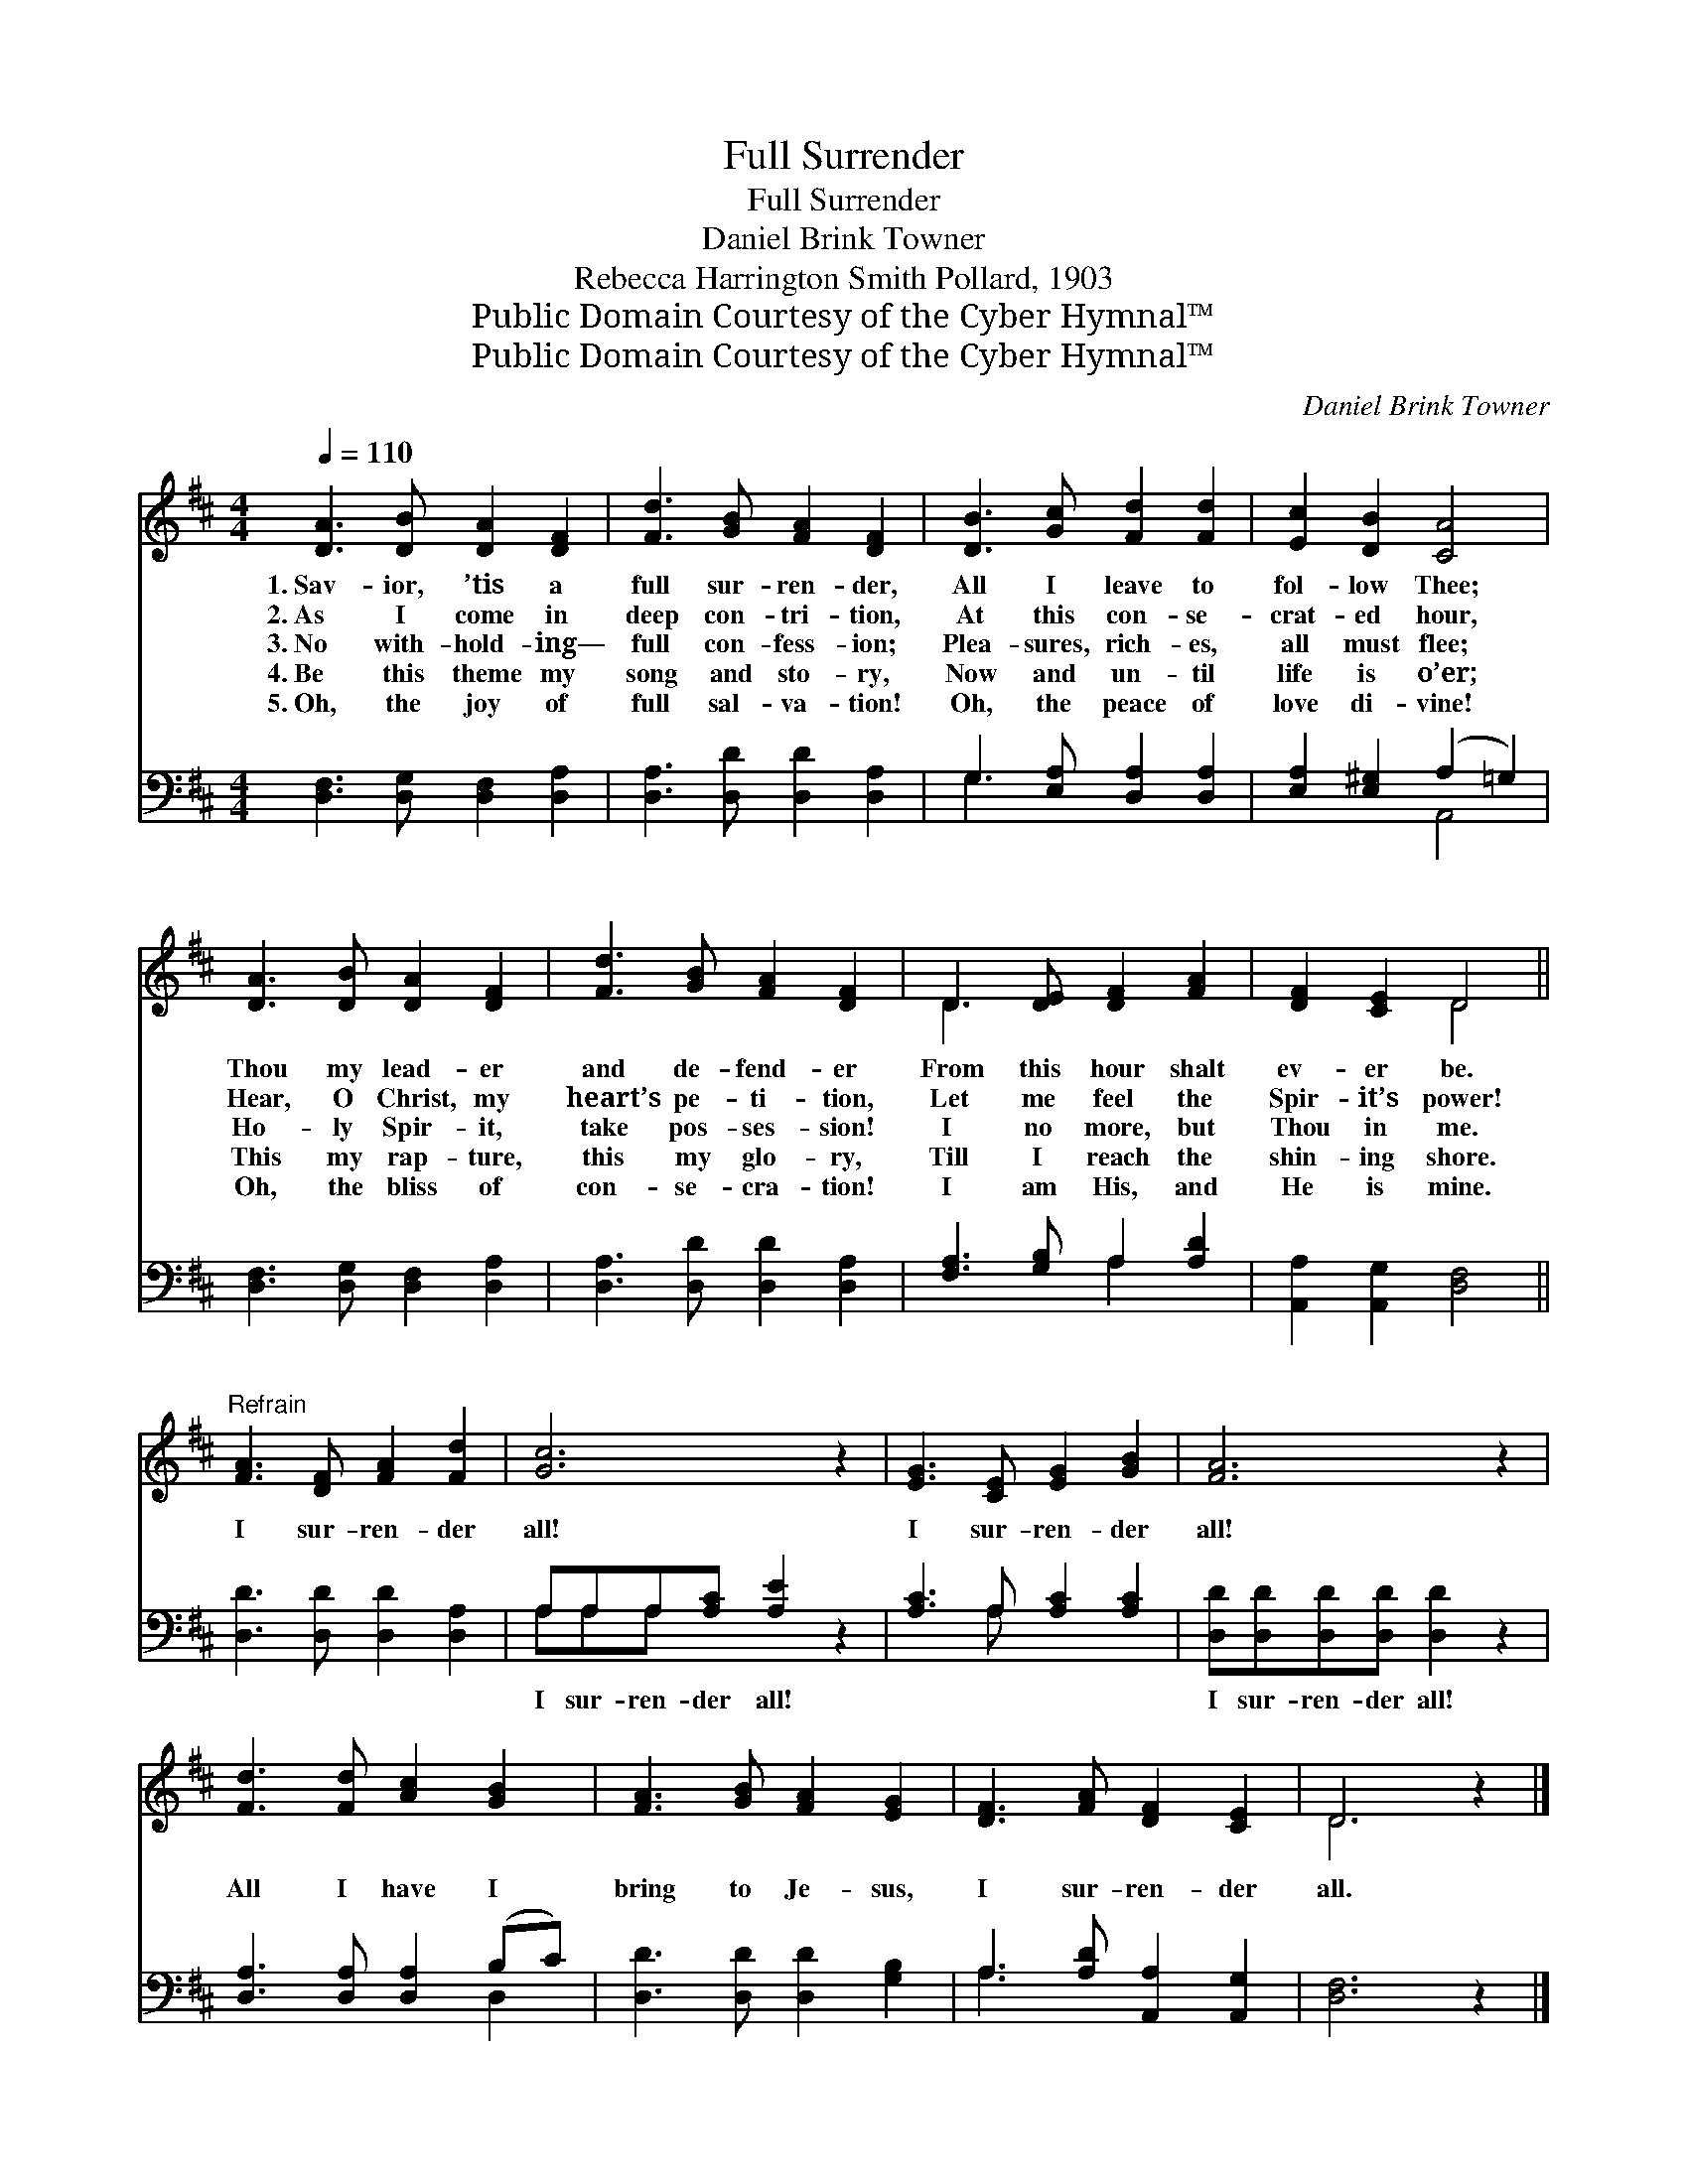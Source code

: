 X:1
T:Full Surrender
T:Full Surrender
T:Daniel Brink Towner
T:Rebecca Harrington Smith Pollard, 1903
T:Public Domain Courtesy of the Cyber Hymnal™
T:Public Domain Courtesy of the Cyber Hymnal™
C:Daniel Brink Towner
Z:Public Domain
Z:Courtesy of the Cyber Hymnal™
%%score ( 1 2 ) ( 3 4 )
L:1/8
Q:1/4=110
M:4/4
K:D
V:1 treble 
V:2 treble 
V:3 bass 
V:4 bass 
V:1
 [DA]3 [DB] [DA]2 [DF]2 | [Fd]3 [GB] [FA]2 [DF]2 | [DB]3 [Gc] [Fd]2 [Fd]2 | [Ec]2 [DB]2 [CA]4 | %4
w: 1.~Sav- ior, ’tis a|full sur- ren- der,|All I leave to|fol- low Thee;|
w: 2.~As I come in|deep con- tri- tion,|At this con- se-|crat- ed hour,|
w: 3.~No with- hold- ing—|full con- fess- ion;|Plea- sures, rich- es,|all must flee;|
w: 4.~Be this theme my|song and sto- ry,|Now and un- til|life is o’er;|
w: 5.~Oh, the joy of|full sal- va- tion!|Oh, the peace of|love di- vine!|
 [DA]3 [DB] [DA]2 [DF]2 | [Fd]3 [GB] [FA]2 [DF]2 | D3 [DE] [DF]2 [FA]2 | [DF]2 [CE]2 D4 || %8
w: Thou my lead- er|and de- fend- er|From this hour shalt|ev- er be.|
w: Hear, O Christ, my|heart’s pe- ti- tion,|Let me feel the|Spir- it’s power!|
w: Ho- ly Spir- it,|take pos- ses- sion!|I no more, but|Thou in me.|
w: This my rap- ture,|this my glo- ry,|Till I reach the|shin- ing shore.|
w: Oh, the bliss of|con- se- cra- tion!|I am His, and|He is mine.|
"^Refrain" [FA]3 [DF] [FA]2 [Fd]2 | [Gc]6 z2 | [EG]3 [CE] [EG]2 [GB]2 | [FA]6 z2 | %12
w: ||||
w: ||||
w: I sur- ren- der|all!|I sur- ren- der|all!|
w: ||||
w: ||||
 [Fd]3 [Fd] [Ac]2 [GB]2 | [FA]3 [GB] [FA]2 [EG]2 | [DF]3 [FA] [DF]2 [CE]2 | D6 z2 |] %16
w: ||||
w: ||||
w: All I have I|bring to Je- sus,|I sur- ren- der|all.|
w: ||||
w: ||||
V:2
 x8 | x8 | x8 | x8 | x8 | x8 | D3 x5 | x4 D4 || x8 | x8 | x8 | x8 | x8 | x8 | x8 | D6 x2 |] %16
V:3
 [D,F,]3 [D,G,] [D,F,]2 [D,A,]2 | [D,A,]3 [D,D] [D,D]2 [D,A,]2 | G,3 [E,A,] [D,A,]2 [D,A,]2 | %3
w: ~ ~ ~ ~|~ ~ ~ ~|~ ~ ~ ~|
 [E,A,]2 [E,^G,]2 (A,2 =G,2) | [D,F,]3 [D,G,] [D,F,]2 [D,A,]2 | [D,A,]3 [D,D] [D,D]2 [D,A,]2 | %6
w: ~ ~ ~ *|~ ~ ~ ~|~ ~ ~ ~|
 [F,A,]3 [G,B,] A,2 [A,D]2 | [A,,A,]2 [A,,G,]2 [D,F,]4 || [D,D]3 [D,D] [D,D]2 [D,A,]2 | %9
w: ~ ~ ~ ~|~ ~ ~|~ ~ ~ ~|
 A,A,A,[A,C] [A,E]2 z2 | [A,C]3 A, [A,C]2 [A,C]2 | [D,D][D,D][D,D][D,D] [D,D]2 z2 | %12
w: I sur- ren- der all!|~ ~ ~ ~|I sur- ren- der all!|
 [D,A,]3 [D,A,] [D,A,]2 (B,C) | [D,D]3 [D,D] [D,D]2 [G,B,]2 | A,3 [A,D] [A,,A,]2 [A,,G,]2 | %15
w: |||
 [D,F,]6 z2 |] %16
w: |
V:4
 x8 | x8 | G,3 x5 | x4 A,,4 | x8 | x8 | x4 A,2 x2 | x8 || x8 | A,A,A, x5 | x3 A, x4 | x8 | x6 D,2 | %13
 x8 | A,3 x5 | x8 |] %16

